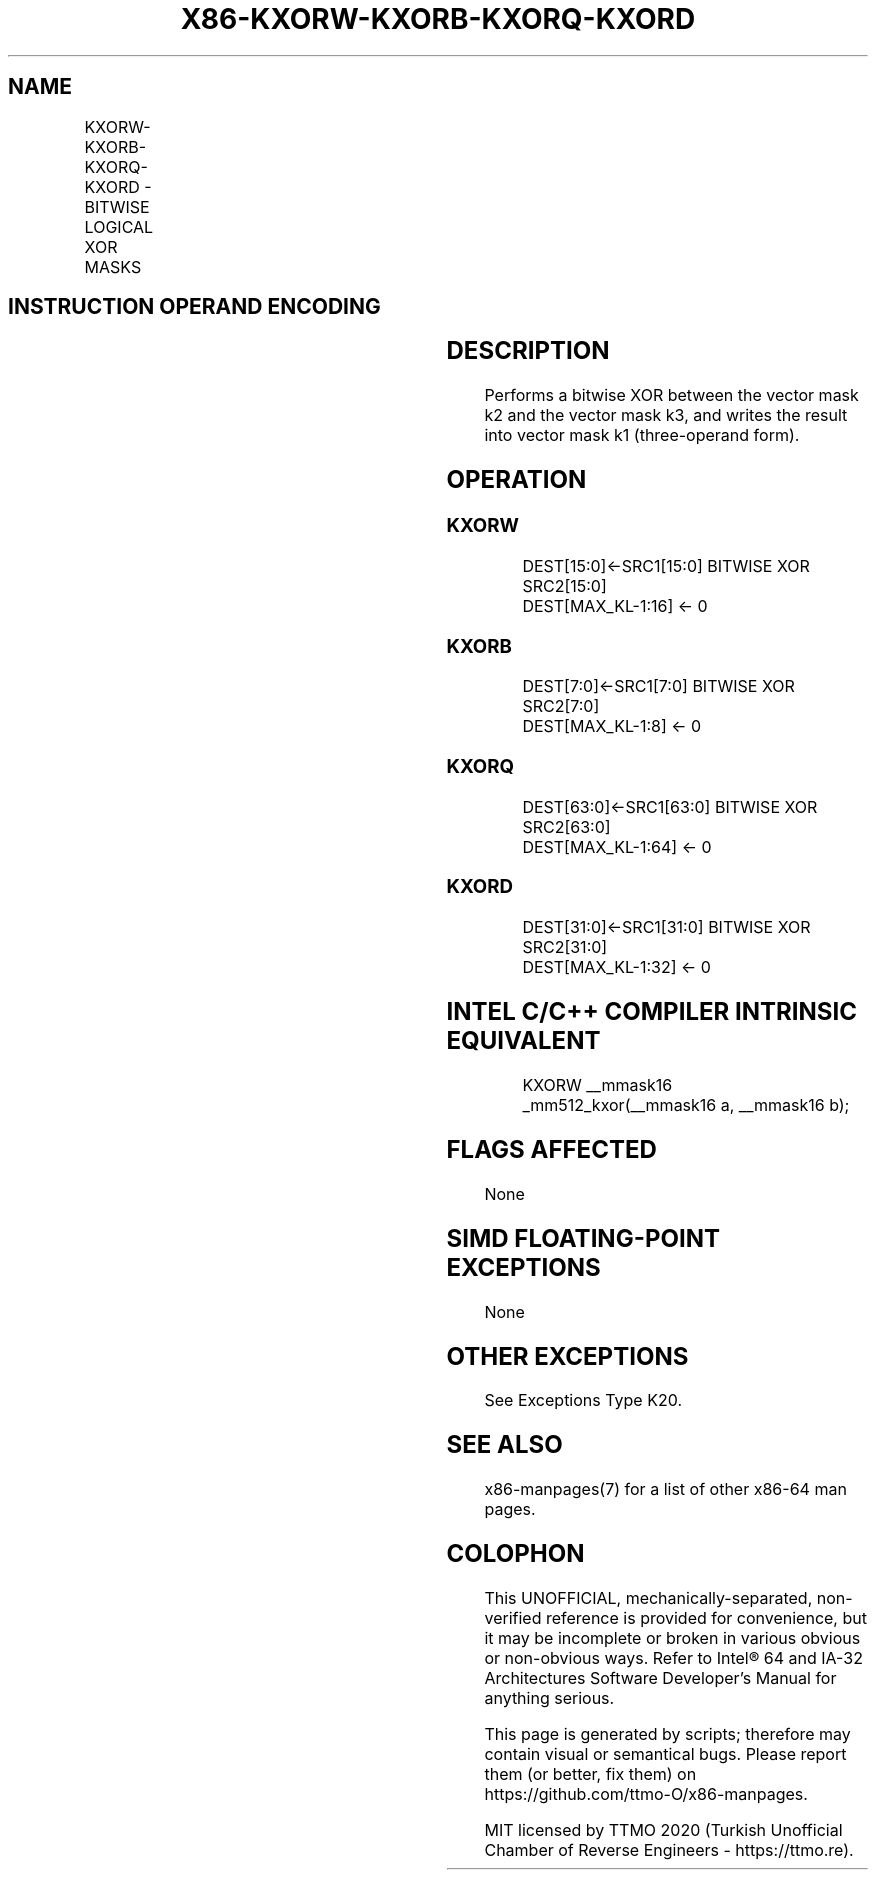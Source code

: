 .nh
.TH "X86-KXORW-KXORB-KXORQ-KXORD" "7" "May 2019" "TTMO" "Intel x86-64 ISA Manual"
.SH NAME
KXORW-KXORB-KXORQ-KXORD - BITWISE LOGICAL XOR MASKS
.TS
allbox;
l l l l l 
l l l l l .
\fB\fCOpcode/Instruction\fR	\fB\fCOp/En\fR	\fB\fC64/32 bit Mode Support\fR	\fB\fCCPUID Feature Flag\fR	\fB\fCDescription\fR
T{
VEX.L1.0F.W0 47 /r KXORW k1, k2, k3
T}
	RVR	V/V	AVX512F	T{
Bitwise XOR 16\-bit masks k2 and k3 and place result in k1.
T}
T{
VEX.L1.66.0F.W0 47 /r KXORB k1, k2, k3
T}
	RVR	V/V	AVX512DQ	T{
Bitwise XOR 8\-bit masks k2 and k3 and place result in k1.
T}
T{
VEX.L1.0F.W1 47 /r KXORQ k1, k2, k3
T}
	RVR	V/V	AVX512BW	T{
Bitwise XOR 64\-bit masks k2 and k3 and place result in k1.
T}
T{
VEX.L1.66.0F.W1 47 /r KXORD k1, k2, k3
T}
	RVR	V/V	AVX512BW	T{
Bitwise XOR 32\-bit masks k2 and k3 and place result in k1.
T}
.TE

.SH INSTRUCTION OPERAND ENCODING
.TS
allbox;
l l l l 
l l l l .
Op/En	Operand 1	Operand 2	Operand 3
RVR	ModRM:reg (w)	VEX.1vvv (r)	ModRM:r/m (r, ModRM:
[
7:6
]
 must be 11b)
.TE

.SH DESCRIPTION
.PP
Performs a bitwise XOR between the vector mask k2 and the vector mask
k3, and writes the result into vector mask k1 (three\-operand form).

.SH OPERATION
.SS KXORW
.PP
.RS

.nf
DEST[15:0]←SRC1[15:0] BITWISE XOR SRC2[15:0]
DEST[MAX\_KL\-1:16] ← 0

.fi
.RE

.SS KXORB
.PP
.RS

.nf
DEST[7:0]←SRC1[7:0] BITWISE XOR SRC2[7:0]
DEST[MAX\_KL\-1:8] ← 0

.fi
.RE

.SS KXORQ
.PP
.RS

.nf
DEST[63:0]←SRC1[63:0] BITWISE XOR SRC2[63:0]
DEST[MAX\_KL\-1:64] ← 0

.fi
.RE

.SS KXORD
.PP
.RS

.nf
DEST[31:0]←SRC1[31:0] BITWISE XOR SRC2[31:0]
DEST[MAX\_KL\-1:32] ← 0

.fi
.RE

.SH INTEL C/C++ COMPILER INTRINSIC EQUIVALENT
.PP
.RS

.nf
KXORW \_\_mmask16 \_mm512\_kxor(\_\_mmask16 a, \_\_mmask16 b);

.fi
.RE

.SH FLAGS AFFECTED
.PP
None

.SH SIMD FLOATING\-POINT EXCEPTIONS
.PP
None

.SH OTHER EXCEPTIONS
.PP
See Exceptions Type K20.

.SH SEE ALSO
.PP
x86\-manpages(7) for a list of other x86\-64 man pages.

.SH COLOPHON
.PP
This UNOFFICIAL, mechanically\-separated, non\-verified reference is
provided for convenience, but it may be incomplete or broken in
various obvious or non\-obvious ways. Refer to Intel® 64 and IA\-32
Architectures Software Developer’s Manual for anything serious.

.br
This page is generated by scripts; therefore may contain visual or semantical bugs. Please report them (or better, fix them) on https://github.com/ttmo-O/x86-manpages.

.br
MIT licensed by TTMO 2020 (Turkish Unofficial Chamber of Reverse Engineers - https://ttmo.re).
